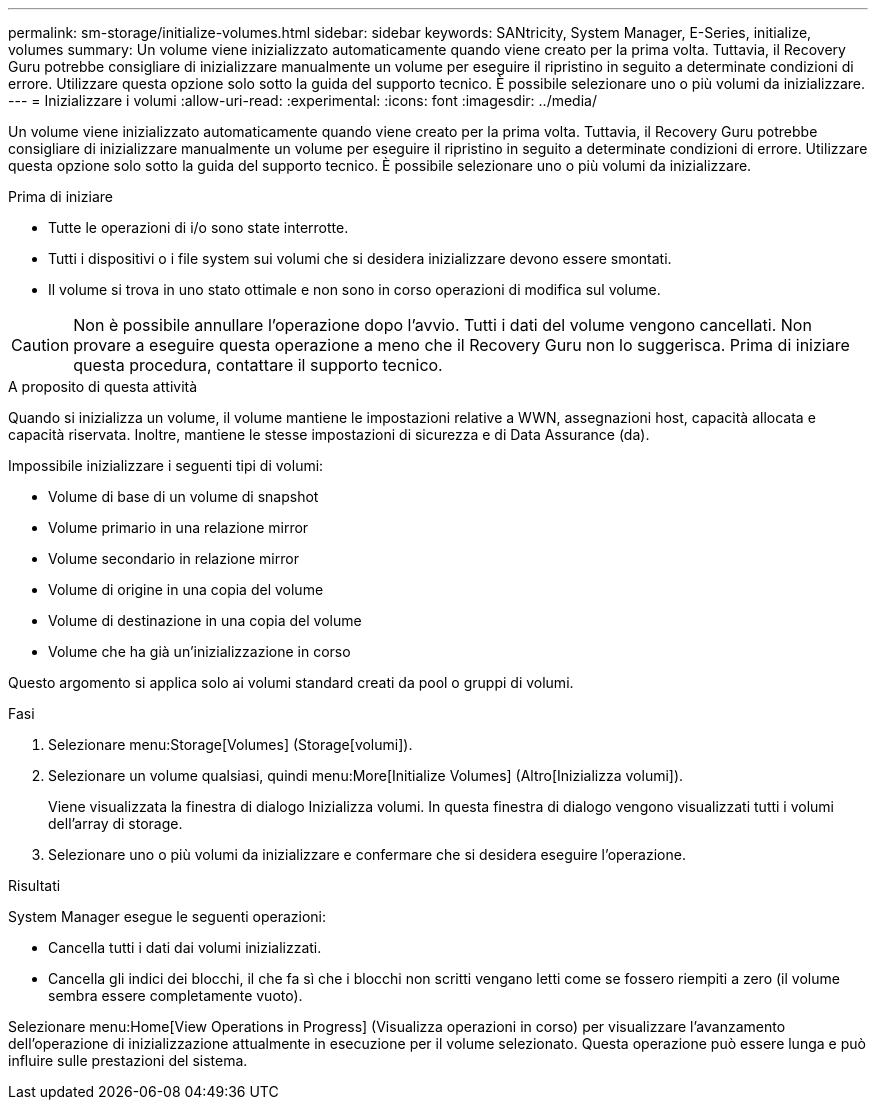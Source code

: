 ---
permalink: sm-storage/initialize-volumes.html 
sidebar: sidebar 
keywords: SANtricity, System Manager, E-Series, initialize, volumes 
summary: Un volume viene inizializzato automaticamente quando viene creato per la prima volta. Tuttavia, il Recovery Guru potrebbe consigliare di inizializzare manualmente un volume per eseguire il ripristino in seguito a determinate condizioni di errore. Utilizzare questa opzione solo sotto la guida del supporto tecnico. È possibile selezionare uno o più volumi da inizializzare. 
---
= Inizializzare i volumi
:allow-uri-read: 
:experimental: 
:icons: font
:imagesdir: ../media/


[role="lead"]
Un volume viene inizializzato automaticamente quando viene creato per la prima volta. Tuttavia, il Recovery Guru potrebbe consigliare di inizializzare manualmente un volume per eseguire il ripristino in seguito a determinate condizioni di errore. Utilizzare questa opzione solo sotto la guida del supporto tecnico. È possibile selezionare uno o più volumi da inizializzare.

.Prima di iniziare
* Tutte le operazioni di i/o sono state interrotte.
* Tutti i dispositivi o i file system sui volumi che si desidera inizializzare devono essere smontati.
* Il volume si trova in uno stato ottimale e non sono in corso operazioni di modifica sul volume.


[CAUTION]
====
Non è possibile annullare l'operazione dopo l'avvio. Tutti i dati del volume vengono cancellati. Non provare a eseguire questa operazione a meno che il Recovery Guru non lo suggerisca. Prima di iniziare questa procedura, contattare il supporto tecnico.

====
.A proposito di questa attività
Quando si inizializza un volume, il volume mantiene le impostazioni relative a WWN, assegnazioni host, capacità allocata e capacità riservata. Inoltre, mantiene le stesse impostazioni di sicurezza e di Data Assurance (da).

Impossibile inizializzare i seguenti tipi di volumi:

* Volume di base di un volume di snapshot
* Volume primario in una relazione mirror
* Volume secondario in relazione mirror
* Volume di origine in una copia del volume
* Volume di destinazione in una copia del volume
* Volume che ha già un'inizializzazione in corso


Questo argomento si applica solo ai volumi standard creati da pool o gruppi di volumi.

.Fasi
. Selezionare menu:Storage[Volumes] (Storage[volumi]).
. Selezionare un volume qualsiasi, quindi menu:More[Initialize Volumes] (Altro[Inizializza volumi]).
+
Viene visualizzata la finestra di dialogo Inizializza volumi. In questa finestra di dialogo vengono visualizzati tutti i volumi dell'array di storage.

. Selezionare uno o più volumi da inizializzare e confermare che si desidera eseguire l'operazione.


.Risultati
System Manager esegue le seguenti operazioni:

* Cancella tutti i dati dai volumi inizializzati.
* Cancella gli indici dei blocchi, il che fa sì che i blocchi non scritti vengano letti come se fossero riempiti a zero (il volume sembra essere completamente vuoto).


Selezionare menu:Home[View Operations in Progress] (Visualizza operazioni in corso) per visualizzare l'avanzamento dell'operazione di inizializzazione attualmente in esecuzione per il volume selezionato. Questa operazione può essere lunga e può influire sulle prestazioni del sistema.
